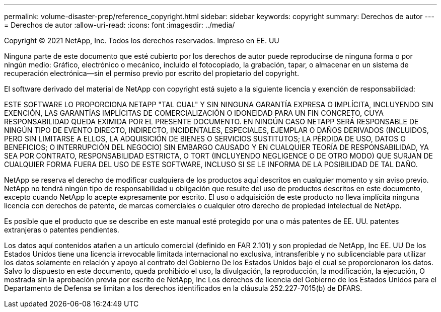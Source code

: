 ---
permalink: volume-disaster-prep/reference_copyright.html 
sidebar: sidebar 
keywords: copyright 
summary: Derechos de autor 
---
= Derechos de autor
:allow-uri-read: 
:icons: font
:imagesdir: ../media/


Copyright © 2021 NetApp, Inc. Todos los derechos reservados. Impreso en EE. UU

Ninguna parte de este documento que esté cubierto por los derechos de autor puede reproducirse de ninguna forma o por ningún medio: Gráfico, electrónico o mecánico, incluido el fotocopiado, la grabación, tapar, o almacenar en un sistema de recuperación electrónica--sin el permiso previo por escrito del propietario del copyright.

El software derivado del material de NetApp con copyright está sujeto a la siguiente licencia y exención de responsabilidad:

ESTE SOFTWARE LO PROPORCIONA NETAPP "TAL CUAL" Y SIN NINGUNA GARANTÍA EXPRESA O IMPLÍCITA, INCLUYENDO SIN EXENCIÓN, LAS GARANTÍAS IMPLÍCITAS DE COMERCIALIZACIÓN O IDONEIDAD PARA UN FIN CONCRETO, CUYA RESPONSABILIDAD QUEDA EXIMIDA POR EL PRESENTE DOCUMENTO. EN NINGÚN CASO NETAPP SERÁ RESPONSABLE DE NINGÚN TIPO DE EVENTO DIRECTO, INDIRECTO, INCIDENTALES, ESPECIALES, EJEMPLAR O DAÑOS DERIVADOS (INCLUIDOS, PERO SIN LIMITARSE A ELLOS, LA ADQUISICIÓN DE BIENES O SERVICIOS SUSTITUTOS; LA PÉRDIDA DE USO, DATOS O BENEFICIOS; O INTERRUPCIÓN DEL NEGOCIO) SIN EMBARGO CAUSADO Y EN CUALQUIER TEORÍA DE RESPONSABILIDAD, YA SEA POR CONTRATO, RESPONSABILIDAD ESTRICTA, O TORT (INCLUYENDO NEGLIGENCE O DE OTRO MODO) QUE SURJAN DE CUALQUIER FORMA FUERA DEL USO DE ESTE SOFTWARE, INCLUSO SI SE LE INFORMA DE LA POSIBILIDAD DE TAL DAÑO.

NetApp se reserva el derecho de modificar cualquiera de los productos aquí descritos en cualquier momento y sin aviso previo. NetApp no tendrá ningún tipo de responsabilidad u obligación que resulte del uso de productos descritos en este documento, excepto cuando NetApp lo acepte expresamente por escrito. El uso o adquisición de este producto no lleva implícita ninguna licencia con derechos de patente, de marcas comerciales o cualquier otro derecho de propiedad intelectual de NetApp.

Es posible que el producto que se describe en este manual esté protegido por una o más patentes de EE. UU. patentes extranjeras o patentes pendientes.

Los datos aquí contenidos atañen a un artículo comercial (definido en FAR 2.101) y son propiedad de NetApp, Inc EE. UU De los Estados Unidos tiene una licencia irrevocable limitada internacional no exclusiva, intransferible y no sublicenciable para utilizar los datos solamente en relación y apoyo al contrato del Gobierno De los Estados Unidos bajo el cual se proporcionaron los datos. Salvo lo dispuesto en este documento, queda prohibido el uso, la divulgación, la reproducción, la modificación, la ejecución, O mostrada sin la aprobación previa por escrito de NetApp, Inc Los derechos de licencia del Gobierno de los Estados Unidos para el Departamento de Defensa se limitan a los derechos identificados en la cláusula 252.227-7015(b) de DFARS.
